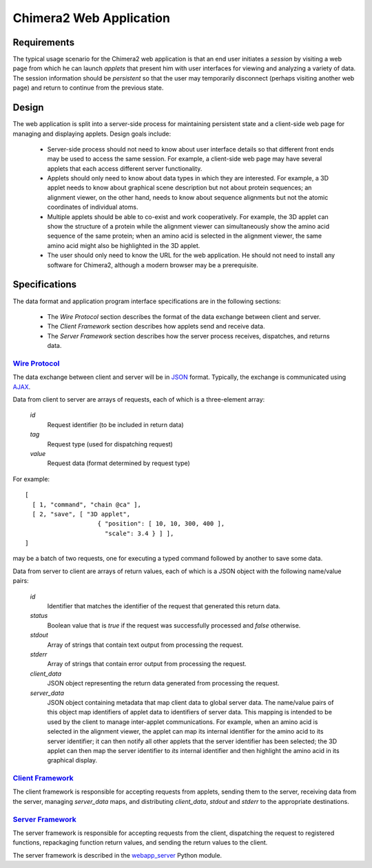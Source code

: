 ========================
Chimera2 Web Application
========================

Requirements
============

The typical usage scenario for the Chimera2 web application is that an
end user initiates a *session* by visiting a web page from which he can
launch *applets* that present him with user interfaces for viewing and
analyzing a variety of data.  The session information should be *persistent*
so that the user may temporarily disconnect (perhaps visiting another
web page) and return to continue from the previous state.

Design
======

The web application is split into a server-side process for maintaining
persistent state and a client-side web page for managing and displaying
applets.  Design goals include:

    - Server-side process should not need to know about user interface
      details so that different front ends may be used to access the
      same session.  For example, a client-side web page may have several
      applets that each access different server functionality.
    - Applets should only need to know about data types in which they are
      interested.  For example, a 3D applet needs to know about graphical
      scene description but not about protein sequences; an alignment
      viewer, on the other hand, needs to know about sequence alignments
      but not the atomic coordinates of individual atoms.
    - Multiple applets should be able to co-exist and work cooperatively.
      For example, the 3D applet can show the structure of a protein while the
      alignment viewer can simultaneously show the amino acid sequence
      of the same protein; when an amino acid is selected in the alignment
      viewer, the same amino acid might also be highlighted in the 3D applet.
    - The user should only need to know the URL for the web application.
      He should not need to install any software for Chimera2, although a
      modern browser may be a prerequisite.

Specifications
==============

The data format and application program interface specifications
are in the following sections:

    - The *Wire Protocol* section describes the format of the data
      exchange between client and server.
    - The *Client Framework* section describes how applets send
      and receive data.
    - The *Server Framework* section describes how the server process
      receives, dispatches, and returns data.

`Wire Protocol`_
----------------

The data exchange between client and server will be in
`JSON <http://www.json.org>`_ format.  Typically, the exchange
is communicated using `AJAX <http://www.w3schools.com/ajax/ajax_intro.asp>`_.

Data from client to server are arrays of requests, each of which is a
three-element array:

    *id*
        Request identifier (to be included in return data)
    *tag*
        Request type (used for dispatching request)
    *value*
        Request data (format determined by request type)

For example:

::

    [
      [ 1, "command", "chain @ca" ],
      [ 2, "save", [ "3D applet",
                        { "position": [ 10, 10, 300, 400 ],
                          "scale": 3.4 } ] ],
    ]

may be a batch of two requests, one for executing a typed command
followed by another to save some data.

Data from server to client are arrays of return values, each of which
is a JSON object with the following name/value pairs:

    *id*
        Identifier that matches the identifier of the request that
        generated this return data.
    *status*
        Boolean value that is *true* if the request was successfully
        processed and *false* otherwise.
    *stdout*
        Array of strings that contain text output from processing
        the request.
    *stderr*
        Array of strings that contain error output from processing
        the request.
    *client_data*
        JSON object representing the return data generated from
        processing the request.
    *server_data*
        JSON object containing metadata that map client data to global
        server data.  The name/value pairs of this object map identifiers
        of applet data to identifiers of server data.  This mapping is
        intended to be used by the client to manage inter-applet
        communications.  For example, when an amino acid is selected
        in the alignment viewer, the applet can map its internal identifier
        for the amino acid to its server identifier; it can then notify
        all other applets that the server identifier has been selected;
        the 3D applet can then map the server identifier to *its* internal
        identifier and then highlight the amino acid in its graphical display.

`Client Framework`_
-------------------

The client framework is responsible for accepting requests from
applets, sending them to the server, receiving data from the server,
managing *server_data* maps, and distributing *client_data*, *stdout*
and *stderr* to the appropriate destinations.

`Server Framework`_
-------------------

The server framework is responsible for accepting requests from
the client, dispatching the request to registered functions,
repackaging function return values, and sending the return values
to the client.

The server framework is described in the `webapp_server <webapp_server.html>`_
Python module.

